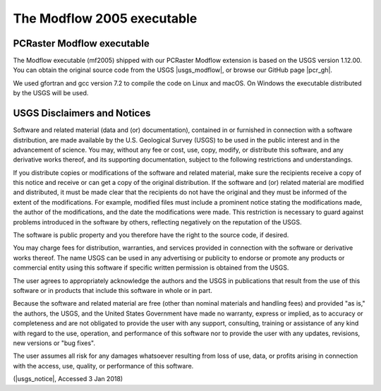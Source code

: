 The Modflow 2005 executable
^^^^^^^^^^^^^^^^^^^^^^^^^^^


PCRaster Modflow executable
~~~~~~~~~~~~~~~~~~~~~~~~~~~

The Modflow executable (mf2005) shipped with our PCRaster Modflow extension is based on the USGS version 1.12.00.
You can obtain the original source code from the USGS |usgs_modflow|, or browse our GitHub page |pcr_gh|.

We used gfortran and gcc version 7.2 to compile the code on Linux and macOS.
On Windows the executable distributed by the USGS will be used.


.. |pcr_gh| raw:: html

   <a href="https://github.com/pcraster/pcraster/tree/master/source/modflow/mf2005" target="_blank">PCRaster project page</a>

.. |usgs_modflow| raw:: html

   <a href="https://water.usgs.gov/ogw/modflow/mf2005.html" target="_blank">Modflow 2005 page</a>



USGS Disclaimers and Notices
~~~~~~~~~~~~~~~~~~~~~~~~~~~~

Software and related material (data and (or) documentation), contained in or furnished in connection with a software distribution, are made available by the U.S. Geological Survey (USGS) to be used in the public interest and in the advancement of science. You may, without any fee or cost, use, copy, modify, or distribute this software, and any derivative works thereof, and its supporting documentation, subject to the following restrictions and understandings.

If you distribute copies or modifications of the software and related material, make sure the recipients receive a copy of this notice and receive or can get a copy of the original distribution. If the software and (or) related material are modified and distributed, it must be made clear that the recipients do not have the original and they must be informed of the extent of the modifications. For example, modified files must include a prominent notice stating the modifications made, the author of the modifications, and the date the modifications were made. This restriction is necessary to guard against problems introduced in the software by others, reflecting negatively on the reputation of the USGS.

The software is public property and you therefore have the right to the source code, if desired.

You may charge fees for distribution, warranties, and services provided in connection with the software or derivative works thereof. The name USGS can be used in any advertising or publicity to endorse or promote any products or commercial entity using this software if specific written permission is obtained from the USGS.

The user agrees to appropriately acknowledge the authors and the USGS in publications that result from the use of this software or in products that include this software in whole or in part.

Because the software and related material are free (other than nominal materials and handling fees) and provided "as is," the authors, the USGS, and the United States Government have made no warranty, express or implied, as to accuracy or completeness and are not obligated to provide the user with any support, consulting, training or assistance of any kind with regard to the use, operation, and performance of this software nor to provide the user with any updates, revisions, new versions or "bug fixes".

The user assumes all risk for any damages whatsoever resulting from loss of use, data, or profits arising in connection with the access, use, quality, or performance of this software.

(|usgs_notice|, Accessed 3 Jan 2018)

.. |usgs_notice| raw:: html

   <a href="http://water.usgs.gov/software/help/notice/" target="_blank">USGS</a>
